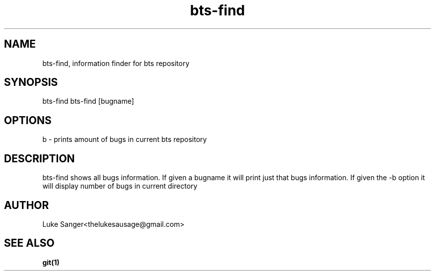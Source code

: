 .TH bts-find 1 "8 April 2016" "version 0.1"
.SH NAME
bts-find, information finder for bts repository
.SH SYNOPSIS
bts-find
bts-find [bugname]
.SH OPTIONS
b - prints amount of bugs in current bts repository
.SH DESCRIPTION
bts-find shows all bugs information. If given a bugname it will print just that bugs information.
If given the -b option it will display number of bugs in current directory
.SH AUTHOR
Luke Sanger<thelukesausage@gmail.com>
.SH "SEE ALSO"
.BR git(1)
